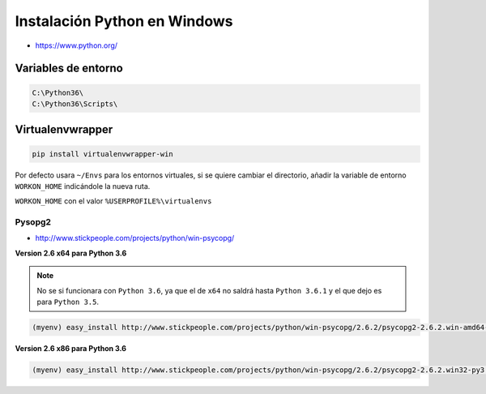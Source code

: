 .. _reference--windows-instalacion_python_windows:

#############################
Instalación Python en Windows
#############################

* https://www.python.org/

Variables de entorno
********************

.. code-block:: bash

    C:\Python36\
    C:\Python36\Scripts\

Virtualenvwrapper
*****************

.. code-block:: sh

    pip install virtualenvwrapper-win

Por defecto usara ``~/Envs`` para los entornos virtuales, si se quiere cambiar el directorio,
añadir la variable de entorno ``WORKON_HOME`` indicándole la nueva ruta.

``WORKON_HOME`` con el valor ``%USERPROFILE%\virtualenvs``

Pysopg2
=======

* http://www.stickpeople.com/projects/python/win-psycopg/

**Version 2.6 x64 para Python 3.6**

.. note::

    No se si funcionara con ``Python 3.6``, ya que el de ``x64`` no saldrá hasta ``Python 3.6.1`` y el que
    dejo es para ``Python 3.5``.

.. code-block:: bash

    (myenv) easy_install http://www.stickpeople.com/projects/python/win-psycopg/2.6.2/psycopg2-2.6.2.win-amd64-py3.5-pg9.5.3-release.exe

**Version 2.6 x86 para Python 3.6**

.. code-block:: bash

    (myenv) easy_install http://www.stickpeople.com/projects/python/win-psycopg/2.6.2/psycopg2-2.6.2.win32-py3.6-pg9.6.1-release.exe
